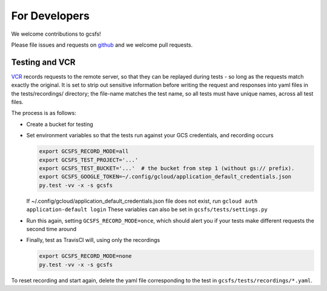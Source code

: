 For Developers
==============

We welcome contributions to gcsfs!

Please file issues and requests on github_ and we welcome pull requests.

.. _github: https://github.com/dask/gcsfs/issues

Testing and VCR
---------------

VCR_ records requests to the remote server, so that they can be replayed during
tests - so long as the requests match exactly the original. It is set to strip
out sensitive information before writing the request and responses into yaml
files in the tests/recordings/ directory; the file-name matches the test name,
so all tests must have unique names, across all test files.

The process is as follows:

-   Create a bucket for testing
-   Set environment variables so that the tests run against your GCS
    credentials, and recording occurs

    .. code-block:: bash

       export GCSFS_RECORD_MODE=all
       export GCSFS_TEST_PROJECT='...'
       export GCSFS_TEST_BUCKET='...'  # the bucket from step 1 (without gs:// prefix).
       export GCSFS_GOOGLE_TOKEN=~/.config/gcloud/application_default_credentials.json
       py.test -vv -x -s gcsfs

    If ~/.config/gcloud/application_default_credentials.json file does not exist,
    run ``gcloud auth application-default login``
    These variables can also be set in ``gcsfs/tests/settings.py``

-   Run this again, setting ``GCSFS_RECORD_MODE=once``, which should alert you
    if your tests make different requests the second time around

-   Finally, test as TravisCI will, using only the recordings

    .. code-block:: bash

       export GCSFS_RECORD_MODE=none
       py.test -vv -x -s gcsfs

To reset recording and start again, delete the yaml file corresponding to the
test in ``gcsfs/tests/recordings/*.yaml``.

.. _VCR: https://vcrpy.readthedocs.io/en/latest/
